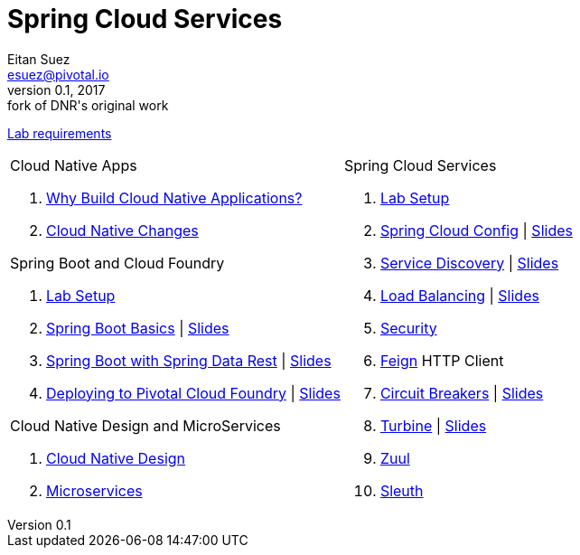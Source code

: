 = Spring Cloud Services
Eitan Suez <esuez@pivotal.io>
v0.1, 2017:  fork of DNR's original work

link:requirements{outfilesuffix}[Lab requirements^]

[cols="a,a"]
|===
|
.Cloud Native Apps
. link:slides/why-cloud-native/[Why Build Cloud Native Applications?^]
. link:slides/cna-changes/[Cloud Native Changes^]

.Spring Boot and Cloud Foundry
. link:boot-labsetup{outfilesuffix}[Lab Setup^]
. link:getting-started{outfilesuffix}[Spring Boot Basics^] \| link:slides/spring-boot-basics.pdf[Slides^]
. link:spring-data-rest{outfilesuffix}[Spring Boot with Spring Data Rest^] \| link:slides/spring-data-rest/[Slides^]
. link:push-to-cf{outfilesuffix}[Deploying to Pivotal Cloud Foundry^] \| link:slides/cf-intro.pdf[Slides^]

.Cloud Native Design and MicroServices
. link:slides/cloud-native-design.pdf[Cloud Native Design^]
. link:slides/microservices.pdf[Microservices^]

|
.Spring Cloud Services
. link:scs-labsetup{outfilesuffix}[Lab Setup^]
. link:spring-cloud-config{outfilesuffix}[Spring Cloud Config^] \| link:slides/spring-cloud-config/[Slides^]
. link:service-discovery{outfilesuffix}[Service Discovery^] \| link:slides/service-discovery/[Slides^]
. link:load-balancing{outfilesuffix}[Load Balancing^] \| link:slides/load-balancing/[Slides^]
. link:spring-security{outfilesuffix}[Security^]
. link:feign{outfilesuffix}[Feign^] HTTP Client
. link:circuit-breakers{outfilesuffix}[Circuit Breakers^] \| link:slides/circuit-breakers/[Slides^]
. link:turbine{outfilesuffix}[Turbine^] \| link:slides/turbine/[Slides^]
. link:zuul{outfilesuffix}[Zuul^]
. link:sleuth{outfilesuffix}[Sleuth^]
|===
